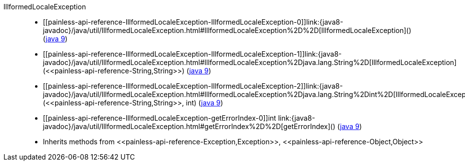 ////
Automatically generated by PainlessDocGenerator. Do not edit.
Rebuild by running `gradle generatePainlessApi`.
////

[[painless-api-reference-IllformedLocaleException]]++IllformedLocaleException++::
* ++[[painless-api-reference-IllformedLocaleException-IllformedLocaleException-0]]link:{java8-javadoc}/java/util/IllformedLocaleException.html#IllformedLocaleException%2D%2D[IllformedLocaleException]()++ (link:{java9-javadoc}/java/util/IllformedLocaleException.html#IllformedLocaleException%2D%2D[java 9])
* ++[[painless-api-reference-IllformedLocaleException-IllformedLocaleException-1]]link:{java8-javadoc}/java/util/IllformedLocaleException.html#IllformedLocaleException%2Djava.lang.String%2D[IllformedLocaleException](<<painless-api-reference-String,String>>)++ (link:{java9-javadoc}/java/util/IllformedLocaleException.html#IllformedLocaleException%2Djava.lang.String%2D[java 9])
* ++[[painless-api-reference-IllformedLocaleException-IllformedLocaleException-2]]link:{java8-javadoc}/java/util/IllformedLocaleException.html#IllformedLocaleException%2Djava.lang.String%2Dint%2D[IllformedLocaleException](<<painless-api-reference-String,String>>, int)++ (link:{java9-javadoc}/java/util/IllformedLocaleException.html#IllformedLocaleException%2Djava.lang.String%2Dint%2D[java 9])
* ++[[painless-api-reference-IllformedLocaleException-getErrorIndex-0]]int link:{java8-javadoc}/java/util/IllformedLocaleException.html#getErrorIndex%2D%2D[getErrorIndex]()++ (link:{java9-javadoc}/java/util/IllformedLocaleException.html#getErrorIndex%2D%2D[java 9])
* Inherits methods from ++<<painless-api-reference-Exception,Exception>>++, ++<<painless-api-reference-Object,Object>>++

